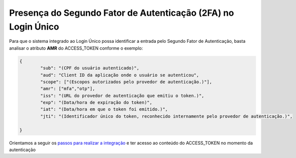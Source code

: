 ﻿Presença do Segundo Fator de Autenticação (2FA) no Login Único 
==============================

Para que o sistema integrado ao Login Único possa identificar a entrada pelo Segundo Fator de Autenticação, basta analisar o atributo **AMR** do ACCESS_TOKEN conforme o exemplo:

.. code-block:: JSON

	{
		"sub": "(CPF do usuário autenticado)",
		"aud": "Client ID da aplicação onde o usuário se autenticou",
		"scope": ["(Escopos autorizados pelo provedor de autenticação.)"],
		"amr": ["mfa","otp"],
		"iss": "(URL do provedor de autenticação que emitiu o token.)",
		"exp": "(Data/hora de expiração do token)",
		"iat": "(Data/hora em que o token foi emitido.)",
		"jti": "(Identificador único do token, reconhecido internamente pelo provedor de autenticação.)",

	}

Orientamos a seguir os `passos para realizar a integração`_ e ter acesso ao conteúdo do ACCESS_TOKEN no momento da autenticação



.. |site externo| image:: _images/site-ext.gif
.. _`passos para realizar a integração`: iniciarintegracao.html
